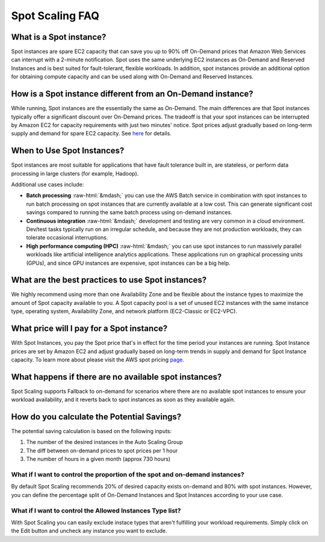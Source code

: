 .. _spot-scaling_spot-scaling-faq:

Spot Scaling FAQ
================

What is a Spot instance?
------------------------

Spot instances are spare EC2 capacity that can save you up to 90% off On-Demand prices that Amazon Web Services can interrupt with a 2-minute notification. Spot uses the same underlying EC2 instances as On-Demand and Reserved Instances and is best suited for fault-tolerant, flexible workloads. In addition, spot instances provide an additional option for obtaining compute capacity and can be used along with On-Demand and Reserved Instances.

How is a Spot instance different from an On-Demand instance?
------------------------------------------------------------

While running, Spot instances are the essentially the same as On-Demand. The main differences are that Spot instances typically offer a significant discount over On-Demand prices. The tradeoff is that your spot instances can be interrupted by Amazon EC2 for capacity requirements with just two minutes' notice. Spot prices adjust gradually based on long-term supply and demand for spare EC2 capacity. See `here <https://www.amazonaws.cn/en/ec2/spot-instances>`__ for details.

When to Use Spot Instances?
---------------------------

Spot instances are most suitable for applications that have fault tolerance built in, are stateless, or perform data processing in large clusters (for example, Hadoop).

Additional use cases include:

* **Batch processing** :raw-html:`&mdash;` you can use the AWS Batch service in combination with spot instances to run batch processing on spot instances that are currently available at a low cost. This can generate significant cost savings compared to running the same batch process using on-demand instances.
* **Continuous integration** :raw-html:`&mdash;` development and testing are very common in a cloud environment. Dev/test tasks typically run on an irregular schedule, and because they are not production workloads, they can tolerate occasional interruptions.
* **High performance computing (HPC)** :raw-html:`&mdash;` you can use spot instances to run massively parallel workloads like artificial intelligence analytics applications. These applications run on graphical processing units (GPUs), and since GPU instances are expensive, spot instances can be a big help.

What are the best practices to use Spot instances?
--------------------------------------------------

We highly recommend using more than one Availability Zone and be flexible about the instance types to maximize the amount of Spot capacity available to you. A Spot capacity pool is a set of unused EC2 instances with the same instance type, operating system, Availability Zone, and network platform (EC2-Classic or EC2-VPC).

What price will I pay for a Spot instance?
------------------------------------------

With Spot Instances, you pay the Spot price that's in effect for the time period your instances are running. Spot Instance prices are set by Amazon EC2 and adjust gradually based on long-term trends in supply and demand for Spot Instance capacity. To learn more about please visit the AWS spot pricing `page <https://aws.amazon.com/ec2/spot/instance-advisor/>`__.

What happens if there are no available spot instances?
------------------------------------------------------

Spot Scaling supports Fallback to on-demand for scenarios where there are no available spot instances to ensure your workload availability, and it reverts back to spot instances as soon as they available again.

How do you calculate the Potential Savings?
-------------------------------------------

The potential saving calculation is based on the following inputs:

#. The number of the desired instances in the Auto Scaling Group
#. The diff between on-demand prices to spot prices per 1 hour
#. The number of hours in a given month (approx 730 hours)

**What if I want to control the proportion of the spot and on-demand instances?**
^^^^^^^^^^^^^^^^^^^^^^^^^^^^^^^^^^^^^^^^^^^^^^^^^^^^^^^^^^^^^^^^^^^^^^^^^^^^^^^^^^^^^

By default Spot Scaling recommends 20% of desired capacity exists on-demand and 80% with spot instances. However, you can define the percentage split of On-Demand Instances and Spot Instances according to your use case.

**What if I want to control the Allowed Instances Type list?**
^^^^^^^^^^^^^^^^^^^^^^^^^^^^^^^^^^^^^^^^^^^^^^^^^^^^^^^^^^^^^^^^^^

With Spot Scaling you can easily exclude instace types that aren't fulfilling your workload requirements. Simply click on the Edit button and uncheck any instance you want to exclude.
